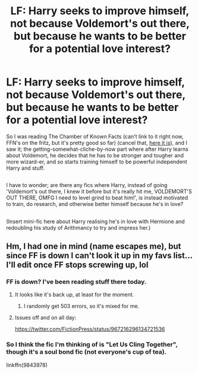 #+TITLE: LF: Harry seeks to improve himself, not because Voldemort's out there, but because he wants to be better for a potential love interest?

* LF: Harry seeks to improve himself, not because Voldemort's out there, but because he wants to be better for a potential love interest?
:PROPERTIES:
:Author: Avaday_Daydream
:Score: 5
:DateUnix: 1519436122.0
:DateShort: 2018-Feb-24
:FlairText: Request
:END:
So I was reading The Chamber of Known Facts (can't link to it right now, FFN's on the fritz, but it's pretty good so far) (cancel that, [[https://www.fanfiction.net/s/5972886/1/Harry-Potter-and-the-Chamber-of-Known-Facts][here it is]]), and I saw it; the getting-somewhat-cliche-by-now part where after Harry learns about Voldemort, he decides that he has to be stronger and tougher and more wizard-er, and so starts training himself to be powerful independent Harry and stuff.

** 
   :PROPERTIES:
   :CUSTOM_ID: section
   :END:
I have to wonder; are there any fics where Harry, instead of going 'Voldemort's out there, I knew it before but it's really hit me, VOLDEMORT'S OUT THERE, OMFG I need to level grind to beat him!', is instead motivated to train, do research, and otherwise better himself because he's in love?

** 
   :PROPERTIES:
   :CUSTOM_ID: section-1
   :END:
(Insert mini-fic here about Harry realising he's in love with Hermione and redoubling his study of Arithmancy to try and impress her.)


** Hm, I had one in mind (name escapes me), but since FF is down I can't look it up in my favs list... I'll edit once FF stops screwing up, lol
:PROPERTIES:
:Author: MindForgedManacle
:Score: 2
:DateUnix: 1519436798.0
:DateShort: 2018-Feb-24
:END:

*** FF is down? I've been reading stuff there today.
:PROPERTIES:
:Author: will1707
:Score: 2
:DateUnix: 1519438458.0
:DateShort: 2018-Feb-24
:END:

**** It looks like it's back up, at least for the moment.
:PROPERTIES:
:Author: Avaday_Daydream
:Score: 1
:DateUnix: 1519438545.0
:DateShort: 2018-Feb-24
:END:

***** I randomly get 503 errors, so it's mixed for me.
:PROPERTIES:
:Author: MindForgedManacle
:Score: 1
:DateUnix: 1519438629.0
:DateShort: 2018-Feb-24
:END:


**** Issues off and on all day:

[[https://twitter.com/FictionPress/status/967216296134721536]]
:PROPERTIES:
:Author: MindForgedManacle
:Score: 1
:DateUnix: 1519442341.0
:DateShort: 2018-Feb-24
:END:


*** So I think the fic I'm thinking of is "Let Us Cling Together", though it's a soul bond fic (not everyone's cup of tea).

linkffn(9843978)
:PROPERTIES:
:Author: MindForgedManacle
:Score: 1
:DateUnix: 1519437226.0
:DateShort: 2018-Feb-24
:END:

